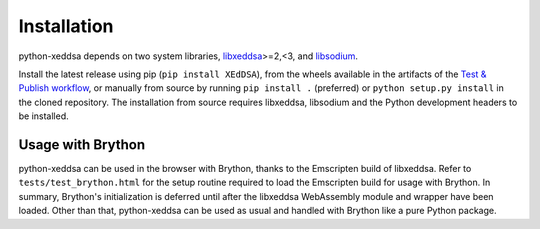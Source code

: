 Installation
============

python-xeddsa depends on two system libraries, `libxeddsa <https://github.com/Syndace/libxeddsa>`__>=2,<3, and `libsodium <https://download.libsodium.org/doc/>`__.

Install the latest release using pip (``pip install XEdDSA``), from the wheels available in the artifacts of the `Test & Publish workflow <https://github.com/Syndace/python-xeddsa/actions/workflows/test-and-publish.yml>`_, or manually from source by running ``pip install .`` (preferred) or ``python setup.py install`` in the cloned repository. The installation from source requires libxeddsa, libsodium and the Python development headers to be installed.

Usage with Brython
------------------

python-xeddsa can be used in the browser with Brython, thanks to the Emscripten build of libxeddsa. Refer to ``tests/test_brython.html`` for the setup routine required to load the Emscripten build for usage with Brython. In summary, Brython's initialization is deferred until after the libxeddsa WebAssembly module and wrapper have been loaded. Other than that, python-xeddsa can be used as usual and handled with Brython like a pure Python package.
